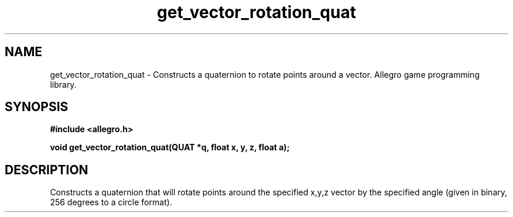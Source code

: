 .\" Generated by the Allegro makedoc utility
.TH get_vector_rotation_quat 3 "version 4.4.3" "Allegro" "Allegro manual"
.SH NAME
get_vector_rotation_quat \- Constructs a quaternion to rotate points around a vector. Allegro game programming library.\&
.SH SYNOPSIS
.B #include <allegro.h>

.sp
.B void get_vector_rotation_quat(QUAT *q, float x, y, z, float a);
.SH DESCRIPTION
Constructs a quaternion that will rotate points around the specified 
x,y,z vector by the specified angle (given in binary, 256 degrees to a 
circle format).

